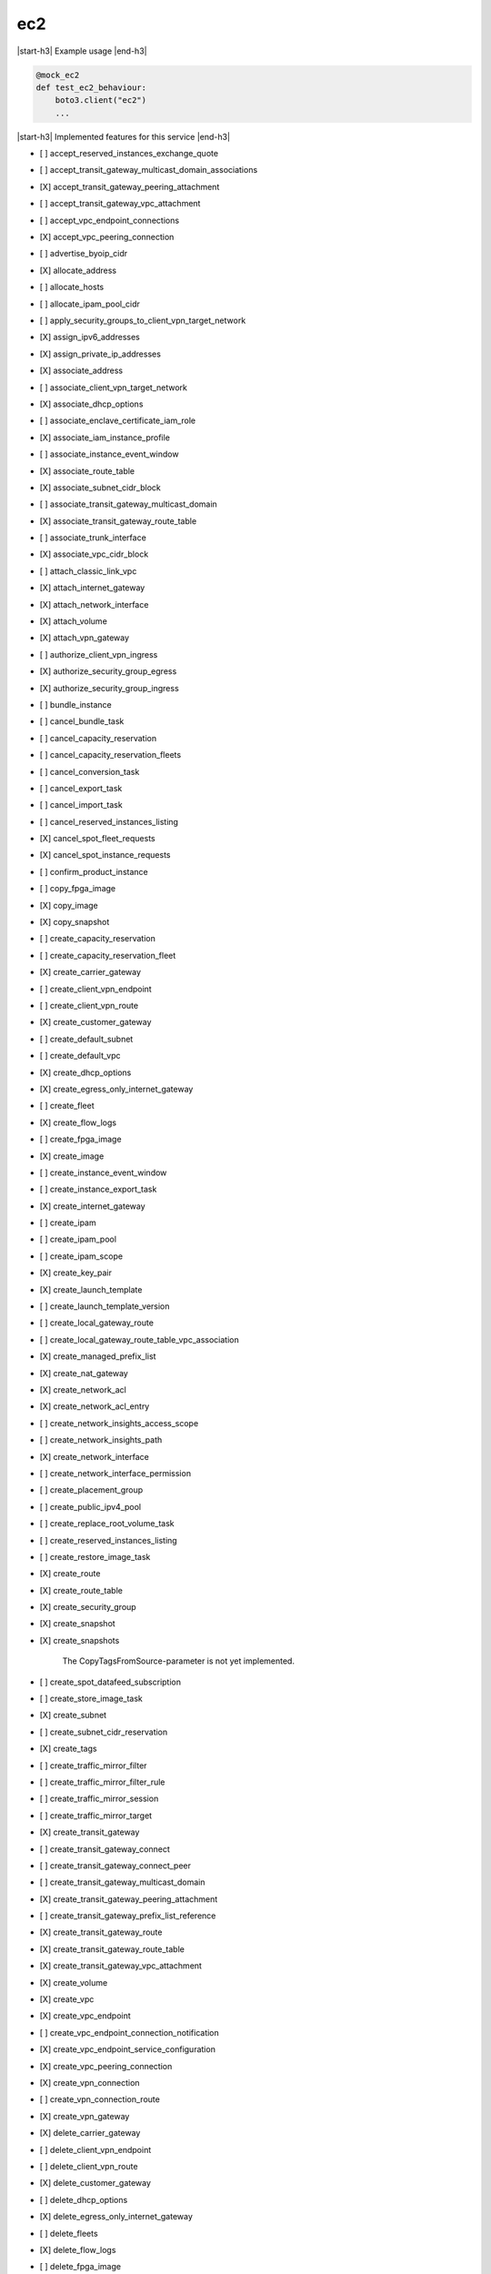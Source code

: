 .. _implementedservice_ec2:

.. |start-h3| raw:: html

    <h3>

.. |end-h3| raw:: html

    </h3>

===
ec2
===

|start-h3| Example usage |end-h3|

.. sourcecode:: python

            @mock_ec2
            def test_ec2_behaviour:
                boto3.client("ec2")
                ...



|start-h3| Implemented features for this service |end-h3|

- [ ] accept_reserved_instances_exchange_quote
- [ ] accept_transit_gateway_multicast_domain_associations
- [X] accept_transit_gateway_peering_attachment
- [ ] accept_transit_gateway_vpc_attachment
- [ ] accept_vpc_endpoint_connections
- [X] accept_vpc_peering_connection
- [ ] advertise_byoip_cidr
- [X] allocate_address
- [ ] allocate_hosts
- [ ] allocate_ipam_pool_cidr
- [ ] apply_security_groups_to_client_vpn_target_network
- [X] assign_ipv6_addresses
- [X] assign_private_ip_addresses
- [X] associate_address
- [ ] associate_client_vpn_target_network
- [X] associate_dhcp_options
- [ ] associate_enclave_certificate_iam_role
- [X] associate_iam_instance_profile
- [ ] associate_instance_event_window
- [X] associate_route_table
- [X] associate_subnet_cidr_block
- [ ] associate_transit_gateway_multicast_domain
- [X] associate_transit_gateway_route_table
- [ ] associate_trunk_interface
- [X] associate_vpc_cidr_block
- [ ] attach_classic_link_vpc
- [X] attach_internet_gateway
- [X] attach_network_interface
- [X] attach_volume
- [X] attach_vpn_gateway
- [ ] authorize_client_vpn_ingress
- [X] authorize_security_group_egress
- [X] authorize_security_group_ingress
- [ ] bundle_instance
- [ ] cancel_bundle_task
- [ ] cancel_capacity_reservation
- [ ] cancel_capacity_reservation_fleets
- [ ] cancel_conversion_task
- [ ] cancel_export_task
- [ ] cancel_import_task
- [ ] cancel_reserved_instances_listing
- [X] cancel_spot_fleet_requests
- [X] cancel_spot_instance_requests
- [ ] confirm_product_instance
- [ ] copy_fpga_image
- [X] copy_image
- [X] copy_snapshot
- [ ] create_capacity_reservation
- [ ] create_capacity_reservation_fleet
- [X] create_carrier_gateway
- [ ] create_client_vpn_endpoint
- [ ] create_client_vpn_route
- [X] create_customer_gateway
- [ ] create_default_subnet
- [ ] create_default_vpc
- [X] create_dhcp_options
- [X] create_egress_only_internet_gateway
- [ ] create_fleet
- [X] create_flow_logs
- [ ] create_fpga_image
- [X] create_image
- [ ] create_instance_event_window
- [ ] create_instance_export_task
- [X] create_internet_gateway
- [ ] create_ipam
- [ ] create_ipam_pool
- [ ] create_ipam_scope
- [X] create_key_pair
- [X] create_launch_template
- [ ] create_launch_template_version
- [ ] create_local_gateway_route
- [ ] create_local_gateway_route_table_vpc_association
- [X] create_managed_prefix_list
- [X] create_nat_gateway
- [X] create_network_acl
- [X] create_network_acl_entry
- [ ] create_network_insights_access_scope
- [ ] create_network_insights_path
- [X] create_network_interface
- [ ] create_network_interface_permission
- [ ] create_placement_group
- [ ] create_public_ipv4_pool
- [ ] create_replace_root_volume_task
- [ ] create_reserved_instances_listing
- [ ] create_restore_image_task
- [X] create_route
- [X] create_route_table
- [X] create_security_group
- [X] create_snapshot
- [X] create_snapshots
  
        The CopyTagsFromSource-parameter is not yet implemented.
        

- [ ] create_spot_datafeed_subscription
- [ ] create_store_image_task
- [X] create_subnet
- [ ] create_subnet_cidr_reservation
- [X] create_tags
- [ ] create_traffic_mirror_filter
- [ ] create_traffic_mirror_filter_rule
- [ ] create_traffic_mirror_session
- [ ] create_traffic_mirror_target
- [X] create_transit_gateway
- [ ] create_transit_gateway_connect
- [ ] create_transit_gateway_connect_peer
- [ ] create_transit_gateway_multicast_domain
- [X] create_transit_gateway_peering_attachment
- [ ] create_transit_gateway_prefix_list_reference
- [X] create_transit_gateway_route
- [X] create_transit_gateway_route_table
- [X] create_transit_gateway_vpc_attachment
- [X] create_volume
- [X] create_vpc
- [X] create_vpc_endpoint
- [ ] create_vpc_endpoint_connection_notification
- [X] create_vpc_endpoint_service_configuration
- [X] create_vpc_peering_connection
- [X] create_vpn_connection
- [ ] create_vpn_connection_route
- [X] create_vpn_gateway
- [X] delete_carrier_gateway
- [ ] delete_client_vpn_endpoint
- [ ] delete_client_vpn_route
- [X] delete_customer_gateway
- [ ] delete_dhcp_options
- [X] delete_egress_only_internet_gateway
- [ ] delete_fleets
- [X] delete_flow_logs
- [ ] delete_fpga_image
- [ ] delete_instance_event_window
- [X] delete_internet_gateway
- [ ] delete_ipam
- [ ] delete_ipam_pool
- [ ] delete_ipam_scope
- [X] delete_key_pair
- [ ] delete_launch_template
- [ ] delete_launch_template_versions
- [ ] delete_local_gateway_route
- [ ] delete_local_gateway_route_table_vpc_association
- [X] delete_managed_prefix_list
- [X] delete_nat_gateway
- [X] delete_network_acl
- [X] delete_network_acl_entry
- [ ] delete_network_insights_access_scope
- [ ] delete_network_insights_access_scope_analysis
- [ ] delete_network_insights_analysis
- [ ] delete_network_insights_path
- [X] delete_network_interface
- [ ] delete_network_interface_permission
- [ ] delete_placement_group
- [ ] delete_public_ipv4_pool
- [ ] delete_queued_reserved_instances
- [X] delete_route
- [X] delete_route_table
- [X] delete_security_group
- [X] delete_snapshot
- [ ] delete_spot_datafeed_subscription
- [X] delete_subnet
- [ ] delete_subnet_cidr_reservation
- [X] delete_tags
- [ ] delete_traffic_mirror_filter
- [ ] delete_traffic_mirror_filter_rule
- [ ] delete_traffic_mirror_session
- [ ] delete_traffic_mirror_target
- [X] delete_transit_gateway
- [ ] delete_transit_gateway_connect
- [ ] delete_transit_gateway_connect_peer
- [ ] delete_transit_gateway_multicast_domain
- [X] delete_transit_gateway_peering_attachment
- [ ] delete_transit_gateway_prefix_list_reference
- [X] delete_transit_gateway_route
- [X] delete_transit_gateway_route_table
- [X] delete_transit_gateway_vpc_attachment
- [X] delete_volume
- [X] delete_vpc
- [ ] delete_vpc_endpoint_connection_notifications
- [X] delete_vpc_endpoint_service_configurations
- [X] delete_vpc_endpoints
- [X] delete_vpc_peering_connection
- [X] delete_vpn_connection
- [ ] delete_vpn_connection_route
- [X] delete_vpn_gateway
- [ ] deprovision_byoip_cidr
- [ ] deprovision_ipam_pool_cidr
- [ ] deprovision_public_ipv4_pool_cidr
- [X] deregister_image
- [ ] deregister_instance_event_notification_attributes
- [ ] deregister_transit_gateway_multicast_group_members
- [ ] deregister_transit_gateway_multicast_group_sources
- [ ] describe_account_attributes
- [X] describe_addresses
- [ ] describe_addresses_attribute
- [ ] describe_aggregate_id_format
- [X] describe_availability_zones
- [ ] describe_bundle_tasks
- [ ] describe_byoip_cidrs
- [ ] describe_capacity_reservation_fleets
- [ ] describe_capacity_reservations
- [X] describe_carrier_gateways
- [ ] describe_classic_link_instances
- [ ] describe_client_vpn_authorization_rules
- [ ] describe_client_vpn_connections
- [ ] describe_client_vpn_endpoints
- [ ] describe_client_vpn_routes
- [ ] describe_client_vpn_target_networks
- [ ] describe_coip_pools
- [ ] describe_conversion_tasks
- [ ] describe_customer_gateways
- [X] describe_dhcp_options
- [X] describe_egress_only_internet_gateways
  
        The Filters-argument is not yet supported
        

- [ ] describe_elastic_gpus
- [ ] describe_export_image_tasks
- [ ] describe_export_tasks
- [ ] describe_fast_launch_images
- [ ] describe_fast_snapshot_restores
- [ ] describe_fleet_history
- [ ] describe_fleet_instances
- [ ] describe_fleets
- [X] describe_flow_logs
- [ ] describe_fpga_image_attribute
- [ ] describe_fpga_images
- [ ] describe_host_reservation_offerings
- [ ] describe_host_reservations
- [ ] describe_hosts
- [X] describe_iam_instance_profile_associations
- [ ] describe_id_format
- [ ] describe_identity_id_format
- [ ] describe_image_attribute
- [X] describe_images
- [ ] describe_import_image_tasks
- [ ] describe_import_snapshot_tasks
- [X] describe_instance_attribute
- [X] describe_instance_credit_specifications
- [ ] describe_instance_event_notification_attributes
- [ ] describe_instance_event_windows
- [X] describe_instance_status
- [X] describe_instance_type_offerings
- [X] describe_instance_types
- [X] describe_instances
- [X] describe_internet_gateways
- [ ] describe_ipam_pools
- [ ] describe_ipam_scopes
- [ ] describe_ipams
- [ ] describe_ipv6_pools
- [X] describe_key_pairs
- [ ] describe_launch_template_versions
- [X] describe_launch_templates
- [ ] describe_local_gateway_route_table_virtual_interface_group_associations
- [ ] describe_local_gateway_route_table_vpc_associations
- [ ] describe_local_gateway_route_tables
- [ ] describe_local_gateway_virtual_interface_groups
- [ ] describe_local_gateway_virtual_interfaces
- [ ] describe_local_gateways
- [X] describe_managed_prefix_lists
- [ ] describe_moving_addresses
- [X] describe_nat_gateways
- [X] describe_network_acls
- [ ] describe_network_insights_access_scope_analyses
- [ ] describe_network_insights_access_scopes
- [ ] describe_network_insights_analyses
- [ ] describe_network_insights_paths
- [ ] describe_network_interface_attribute
- [ ] describe_network_interface_permissions
- [X] describe_network_interfaces
- [ ] describe_placement_groups
- [ ] describe_prefix_lists
- [ ] describe_principal_id_format
- [ ] describe_public_ipv4_pools
- [X] describe_regions
- [ ] describe_replace_root_volume_tasks
- [ ] describe_reserved_instances
- [ ] describe_reserved_instances_listings
- [ ] describe_reserved_instances_modifications
- [ ] describe_reserved_instances_offerings
- [X] describe_route_tables
- [ ] describe_scheduled_instance_availability
- [ ] describe_scheduled_instances
- [ ] describe_security_group_references
- [ ] describe_security_group_rules
- [X] describe_security_groups
- [ ] describe_snapshot_attribute
- [ ] describe_snapshot_tier_status
- [X] describe_snapshots
- [ ] describe_spot_datafeed_subscription
- [X] describe_spot_fleet_instances
- [ ] describe_spot_fleet_request_history
- [X] describe_spot_fleet_requests
- [X] describe_spot_instance_requests
- [X] describe_spot_price_history
- [ ] describe_stale_security_groups
- [ ] describe_store_image_tasks
- [ ] describe_subnets
- [X] describe_tags
- [ ] describe_traffic_mirror_filters
- [ ] describe_traffic_mirror_sessions
- [ ] describe_traffic_mirror_targets
- [X] describe_transit_gateway_attachments
- [ ] describe_transit_gateway_connect_peers
- [ ] describe_transit_gateway_connects
- [ ] describe_transit_gateway_multicast_domains
- [X] describe_transit_gateway_peering_attachments
- [ ] describe_transit_gateway_route_tables
- [X] describe_transit_gateway_vpc_attachments
- [X] describe_transit_gateways
- [ ] describe_trunk_interface_associations
- [ ] describe_volume_attribute
- [ ] describe_volume_status
- [X] describe_volumes
- [ ] describe_volumes_modifications
- [X] describe_vpc_attribute
- [ ] describe_vpc_classic_link
- [ ] describe_vpc_classic_link_dns_support
- [ ] describe_vpc_endpoint_connection_notifications
- [ ] describe_vpc_endpoint_connections
- [X] describe_vpc_endpoint_service_configurations
  
        The Filters, MaxResults, NextToken parameters are not yet implemented
        

- [X] describe_vpc_endpoint_service_permissions
  
        The Filters, MaxResults, NextToken parameters are not yet implemented
        

- [X] describe_vpc_endpoint_services
  Return info on services to which you can create a VPC endpoint.

        Currently only the default endpoing services are returned.  When
        create_vpc_endpoint_service_configuration() is implemented, a
        list of those private endpoints would be kept and when this API
        is invoked, those private endpoints would be added to the list of
        default endpoint services.

        The DryRun parameter is ignored.
        

- [X] describe_vpc_endpoints
- [X] describe_vpc_peering_connections
- [X] describe_vpcs
- [X] describe_vpn_connections
- [X] describe_vpn_gateways
- [ ] detach_classic_link_vpc
- [X] detach_internet_gateway
- [X] detach_network_interface
- [X] detach_volume
- [X] detach_vpn_gateway
- [X] disable_ebs_encryption_by_default
- [ ] disable_fast_launch
- [ ] disable_fast_snapshot_restores
- [ ] disable_image_deprecation
- [ ] disable_ipam_organization_admin_account
- [ ] disable_serial_console_access
- [X] disable_transit_gateway_route_table_propagation
- [ ] disable_vgw_route_propagation
- [X] disable_vpc_classic_link
- [X] disable_vpc_classic_link_dns_support
- [X] disassociate_address
- [ ] disassociate_client_vpn_target_network
- [ ] disassociate_enclave_certificate_iam_role
- [X] disassociate_iam_instance_profile
- [ ] disassociate_instance_event_window
- [X] disassociate_route_table
- [X] disassociate_subnet_cidr_block
- [ ] disassociate_transit_gateway_multicast_domain
- [X] disassociate_transit_gateway_route_table
- [ ] disassociate_trunk_interface
- [X] disassociate_vpc_cidr_block
- [X] enable_ebs_encryption_by_default
- [ ] enable_fast_launch
- [ ] enable_fast_snapshot_restores
- [ ] enable_image_deprecation
- [ ] enable_ipam_organization_admin_account
- [ ] enable_serial_console_access
- [X] enable_transit_gateway_route_table_propagation
- [ ] enable_vgw_route_propagation
- [ ] enable_volume_io
- [X] enable_vpc_classic_link
- [X] enable_vpc_classic_link_dns_support
- [ ] export_client_vpn_client_certificate_revocation_list
- [ ] export_client_vpn_client_configuration
- [ ] export_image
- [ ] export_transit_gateway_routes
- [ ] get_associated_enclave_certificate_iam_roles
- [ ] get_associated_ipv6_pool_cidrs
- [ ] get_capacity_reservation_usage
- [ ] get_coip_pool_usage
- [ ] get_console_output
- [ ] get_console_screenshot
- [ ] get_default_credit_specification
- [ ] get_ebs_default_kms_key_id
- [X] get_ebs_encryption_by_default
- [ ] get_flow_logs_integration_template
- [ ] get_groups_for_capacity_reservation
- [ ] get_host_reservation_purchase_preview
- [ ] get_instance_types_from_instance_requirements
- [ ] get_ipam_address_history
- [ ] get_ipam_pool_allocations
- [ ] get_ipam_pool_cidrs
- [ ] get_ipam_resource_cidrs
- [ ] get_launch_template_data
- [ ] get_managed_prefix_list_associations
- [X] get_managed_prefix_list_entries
- [ ] get_network_insights_access_scope_analysis_findings
- [ ] get_network_insights_access_scope_content
- [ ] get_password_data
- [ ] get_reserved_instances_exchange_quote
- [ ] get_serial_console_access_status
- [ ] get_spot_placement_scores
- [ ] get_subnet_cidr_reservations
- [ ] get_transit_gateway_attachment_propagations
- [ ] get_transit_gateway_multicast_domain_associations
- [ ] get_transit_gateway_prefix_list_references
- [ ] get_transit_gateway_route_table_associations
- [ ] get_transit_gateway_route_table_propagations
- [ ] get_vpn_connection_device_sample_configuration
- [ ] get_vpn_connection_device_types
- [ ] import_client_vpn_client_certificate_revocation_list
- [ ] import_image
- [ ] import_instance
- [X] import_key_pair
- [ ] import_snapshot
- [ ] import_volume
- [ ] list_images_in_recycle_bin
- [ ] list_snapshots_in_recycle_bin
- [ ] modify_address_attribute
- [ ] modify_availability_zone_group
- [ ] modify_capacity_reservation
- [ ] modify_capacity_reservation_fleet
- [ ] modify_client_vpn_endpoint
- [ ] modify_default_credit_specification
- [ ] modify_ebs_default_kms_key_id
- [ ] modify_fleet
- [ ] modify_fpga_image_attribute
- [ ] modify_hosts
- [ ] modify_id_format
- [ ] modify_identity_id_format
- [ ] modify_image_attribute
- [X] modify_instance_attribute
- [ ] modify_instance_capacity_reservation_attributes
- [ ] modify_instance_credit_specification
- [ ] modify_instance_event_start_time
- [ ] modify_instance_event_window
- [ ] modify_instance_metadata_options
- [ ] modify_instance_placement
- [ ] modify_ipam
- [ ] modify_ipam_pool
- [ ] modify_ipam_resource_cidr
- [ ] modify_ipam_scope
- [ ] modify_launch_template
- [X] modify_managed_prefix_list
- [X] modify_network_interface_attribute
- [ ] modify_private_dns_name_options
- [ ] modify_reserved_instances
- [ ] modify_security_group_rules
- [ ] modify_snapshot_attribute
- [ ] modify_snapshot_tier
- [X] modify_spot_fleet_request
- [X] modify_subnet_attribute
- [ ] modify_traffic_mirror_filter_network_services
- [ ] modify_traffic_mirror_filter_rule
- [ ] modify_traffic_mirror_session
- [X] modify_transit_gateway
- [ ] modify_transit_gateway_prefix_list_reference
- [X] modify_transit_gateway_vpc_attachment
- [ ] modify_volume
- [ ] modify_volume_attribute
- [X] modify_vpc_attribute
- [ ] modify_vpc_endpoint
- [ ] modify_vpc_endpoint_connection_notification
- [X] modify_vpc_endpoint_service_configuration
  
        The following parameters are not yet implemented: RemovePrivateDnsName
        

- [ ] modify_vpc_endpoint_service_payer_responsibility
- [X] modify_vpc_endpoint_service_permissions
- [X] modify_vpc_peering_connection_options
- [X] modify_vpc_tenancy
- [ ] modify_vpn_connection
- [ ] modify_vpn_connection_options
- [ ] modify_vpn_tunnel_certificate
- [ ] modify_vpn_tunnel_options
- [ ] monitor_instances
- [ ] move_address_to_vpc
- [ ] move_byoip_cidr_to_ipam
- [ ] provision_byoip_cidr
- [ ] provision_ipam_pool_cidr
- [ ] provision_public_ipv4_pool_cidr
- [ ] purchase_host_reservation
- [ ] purchase_reserved_instances_offering
- [ ] purchase_scheduled_instances
- [X] reboot_instances
- [X] register_image
- [ ] register_instance_event_notification_attributes
- [ ] register_transit_gateway_multicast_group_members
- [ ] register_transit_gateway_multicast_group_sources
- [ ] reject_transit_gateway_multicast_domain_associations
- [X] reject_transit_gateway_peering_attachment
- [ ] reject_transit_gateway_vpc_attachment
- [ ] reject_vpc_endpoint_connections
- [X] reject_vpc_peering_connection
- [X] release_address
- [ ] release_hosts
- [ ] release_ipam_pool_allocation
- [X] replace_iam_instance_profile_association
- [X] replace_network_acl_association
- [X] replace_network_acl_entry
- [X] replace_route
- [X] replace_route_table_association
- [ ] replace_transit_gateway_route
- [ ] report_instance_status
- [X] request_spot_fleet
- [X] request_spot_instances
- [ ] reset_address_attribute
- [ ] reset_ebs_default_kms_key_id
- [ ] reset_fpga_image_attribute
- [ ] reset_image_attribute
- [ ] reset_instance_attribute
- [ ] reset_network_interface_attribute
- [ ] reset_snapshot_attribute
- [ ] restore_address_to_classic
- [ ] restore_image_from_recycle_bin
- [ ] restore_managed_prefix_list_version
- [ ] restore_snapshot_from_recycle_bin
- [ ] restore_snapshot_tier
- [ ] revoke_client_vpn_ingress
- [X] revoke_security_group_egress
- [X] revoke_security_group_ingress
- [X] run_instances
- [ ] run_scheduled_instances
- [ ] search_local_gateway_routes
- [ ] search_transit_gateway_multicast_groups
- [X] search_transit_gateway_routes
- [ ] send_diagnostic_interrupt
- [X] start_instances
- [ ] start_network_insights_access_scope_analysis
- [ ] start_network_insights_analysis
- [ ] start_vpc_endpoint_service_private_dns_verification
- [X] stop_instances
- [ ] terminate_client_vpn_connections
- [X] terminate_instances
- [X] unassign_ipv6_addresses
- [X] unassign_private_ip_addresses
- [ ] unmonitor_instances
- [X] update_security_group_rule_descriptions_egress
- [X] update_security_group_rule_descriptions_ingress
- [ ] withdraw_byoip_cidr

